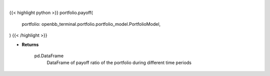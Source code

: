 .. role:: python(code)
    :language: python
    :class: highlight

|

.. raw:: html

    <h3>
    > Gets payoff ratio

    Returns
    -------
    pd.DataFrame
        DataFrame of payoff ratio of the portfolio during different time periods
    </h3>

{{< highlight python >}}
portfolio.payoff(
    portfolio: openbb_terminal.portfolio.portfolio_model.PortfolioModel,
)
{{< /highlight >}}

* **Returns**

    pd.DataFrame
        DataFrame of payoff ratio of the portfolio during different time periods
   